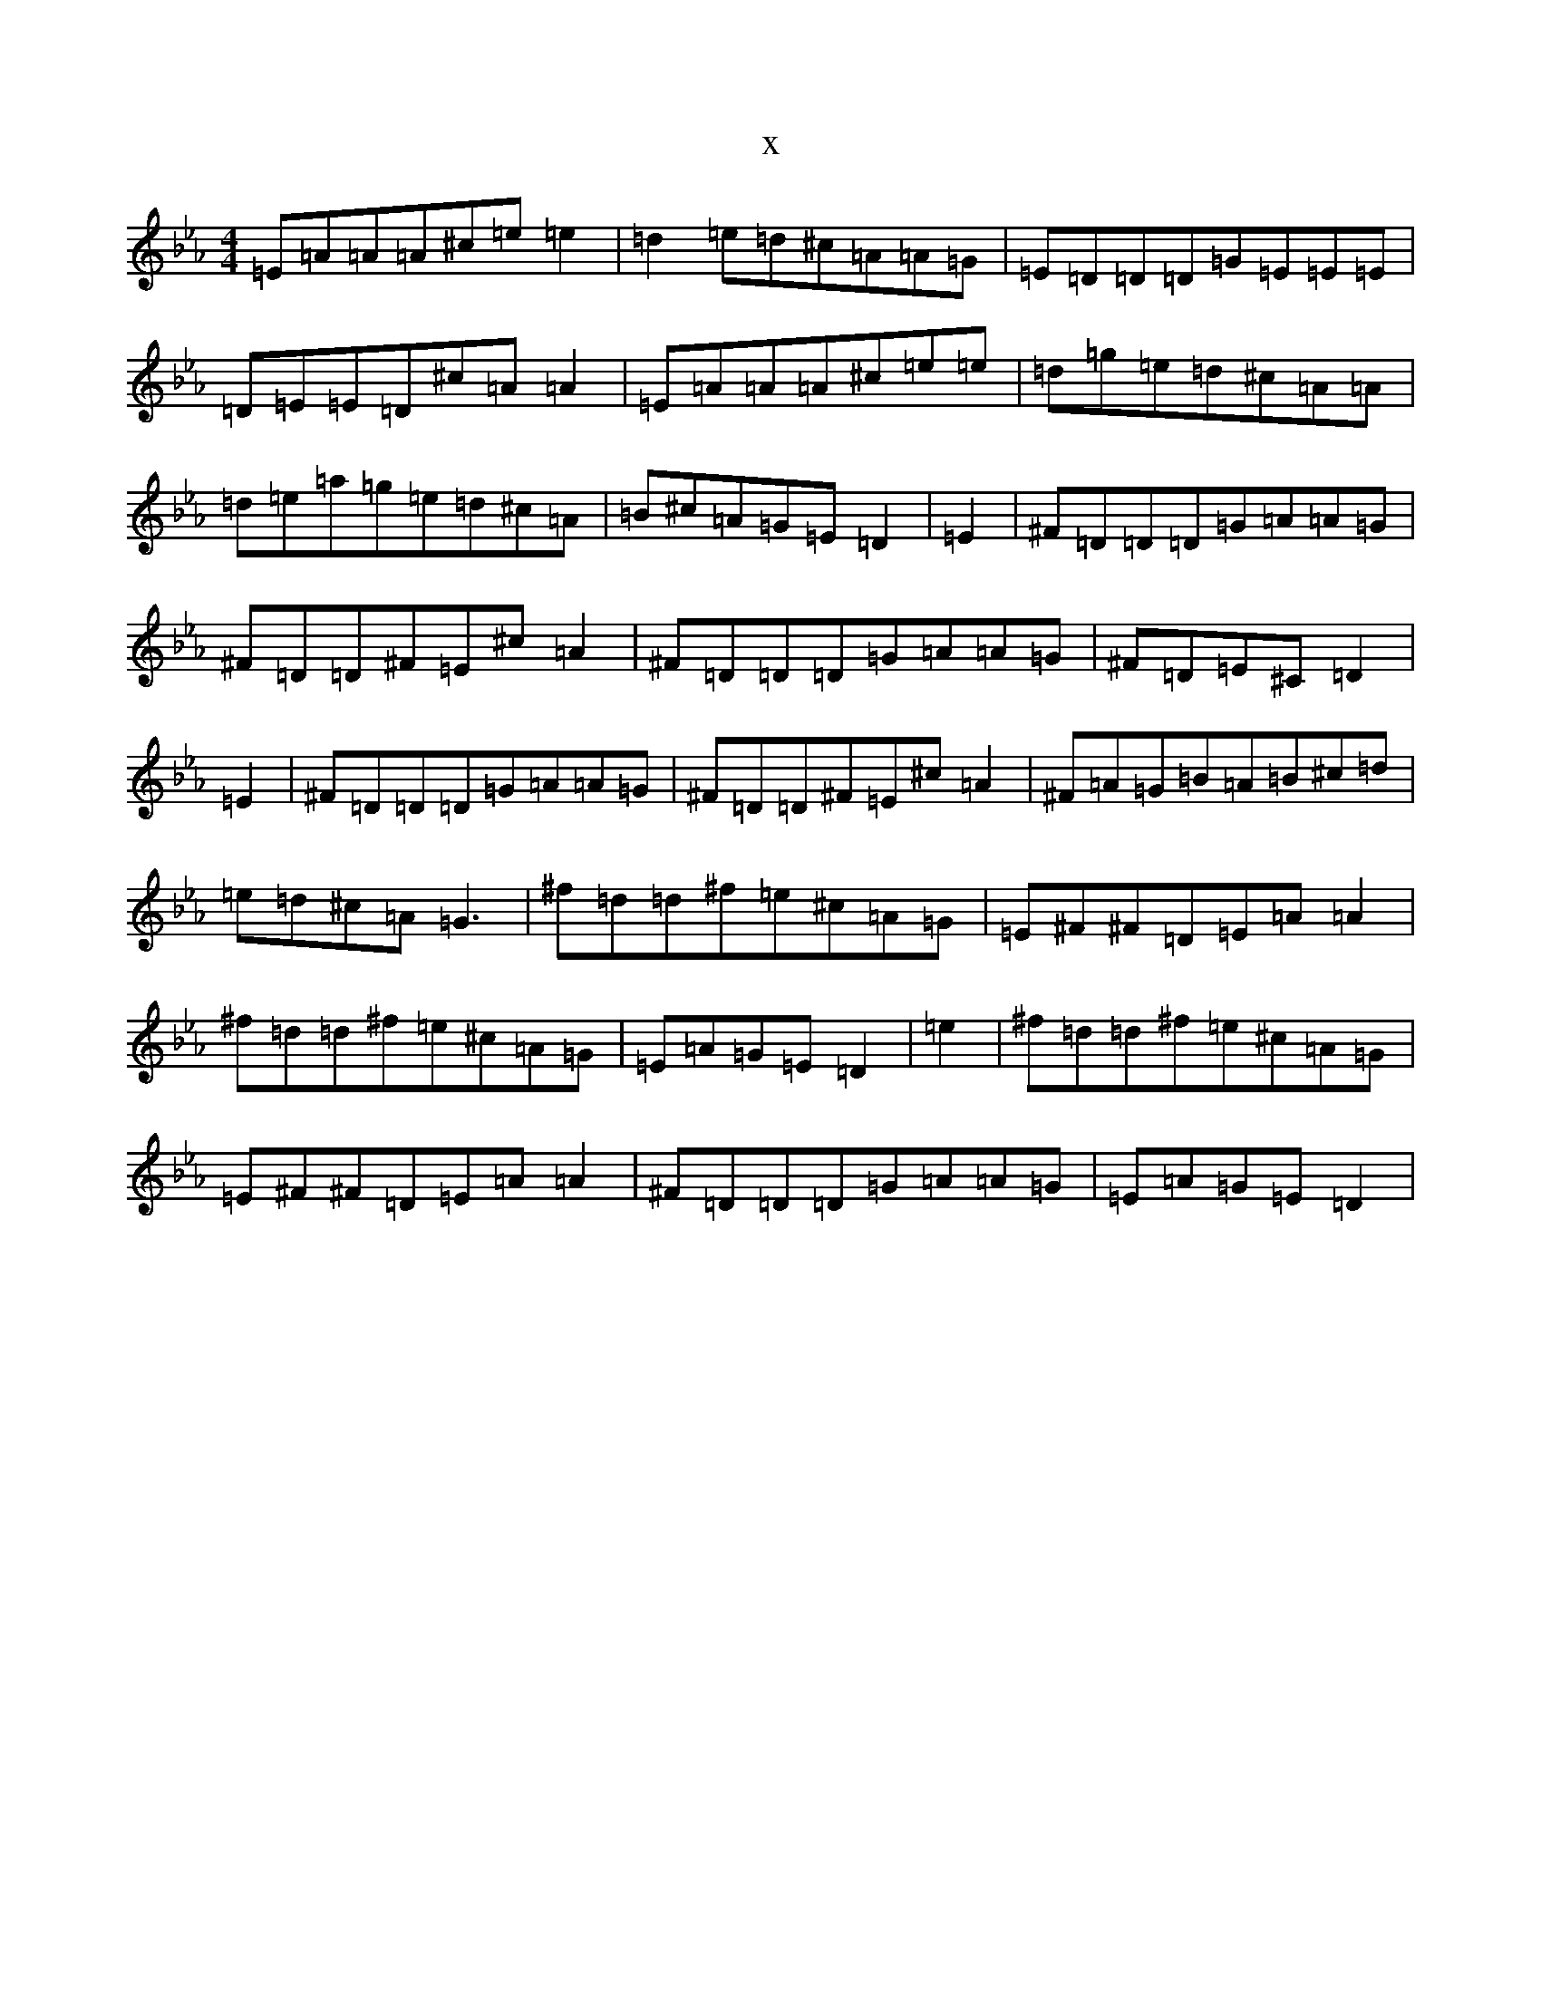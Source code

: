 X:2399
T:x
L:1/8
M:4/4
K: C minor
=E=A=A=A^c=e=e2|=d2=e=d^c=A=A=G|=E=D=D=D=G=E=E=E|=D=E=E=D^c=A=A2|=E=A=A=A^c=e=e|=d=g=e=d^c=A=A|=d=e=a=g=e=d^c=A|=B^c=A=G=E=D2|=E2|^F=D=D=D=G=A=A=G|^F=D=D^F=E^c=A2|^F=D=D=D=G=A=A=G|^F=D=E^C=D2|=E2|^F=D=D=D=G=A=A=G|^F=D=D^F=E^c=A2|^F=A=G=B=A=B^c=d|=e=d^c=A=G3|^f=d=d^f=e^c=A=G|=E^F^F=D=E=A=A2|^f=d=d^f=e^c=A=G|=E=A=G=E=D2|=e2|^f=d=d^f=e^c=A=G|=E^F^F=D=E=A=A2|^F=D=D=D=G=A=A=G|=E=A=G=E=D2|
